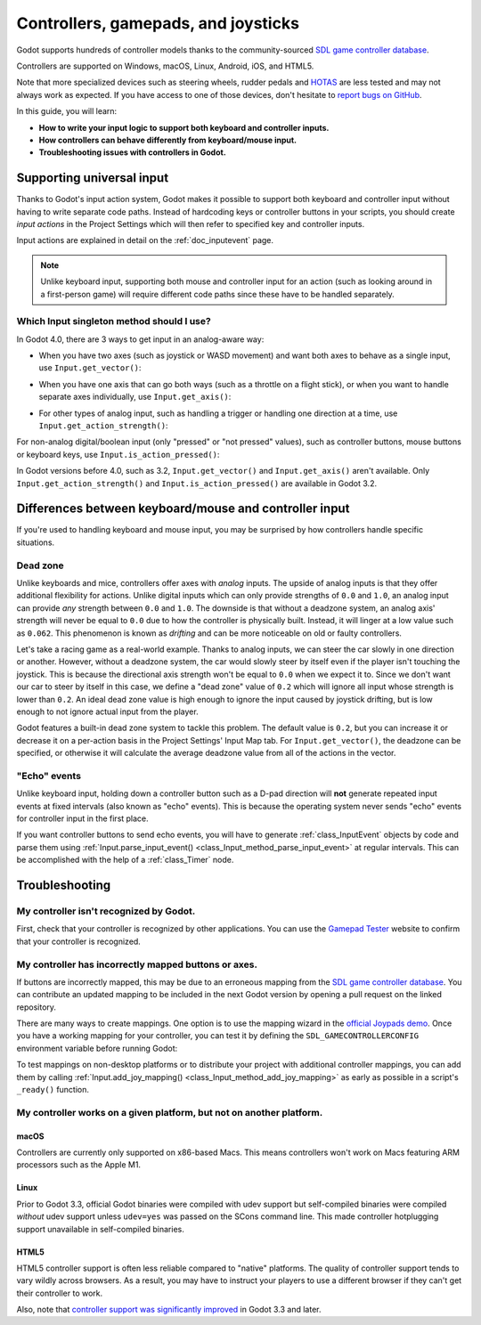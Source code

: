 .. _doc_controllers_gamepads_joysticks:

Controllers, gamepads, and joysticks
====================================

Godot supports hundreds of controller models thanks to the community-sourced
`SDL game controller database <https://github.com/gabomdq/SDL_GameControllerDB>`__.

Controllers are supported on Windows, macOS, Linux, Android, iOS, and HTML5.

Note that more specialized devices such as steering wheels, rudder pedals and
`HOTAS <https://en.wikipedia.org/wiki/HOTAS>`__ are less tested and may not
always work as expected. If you have access to one of those devices, don't hesitate to
`report bugs on GitHub <https://github.com/godotengine/godot/blob/master/CONTRIBUTING.md#reporting-bugs>`__.

In this guide, you will learn:

- **How to write your input logic to support both keyboard and controller inputs.**
- **How controllers can behave differently from keyboard/mouse input.**
- **Troubleshooting issues with controllers in Godot.**

Supporting universal input
--------------------------

Thanks to Godot's input action system, Godot makes it possible to support both
keyboard and controller input without having to write separate code paths.
Instead of hardcoding keys or controller buttons in your scripts, you should
create *input actions* in the Project Settings which will then refer to
specified key and controller inputs.

Input actions are explained in detail on the :ref:`doc_inputevent` page.

.. note::

    Unlike keyboard input, supporting both mouse and controller input for an
    action (such as looking around in a first-person game) will require
    different code paths since these have to be handled separately.

Which Input singleton method should I use?
^^^^^^^^^^^^^^^^^^^^^^^^^^^^^^^^^^^^^^^^^^

In Godot 4.0, there are 3 ways to get input in an analog-aware way:

- When you have two axes (such as joystick or WASD movement) and want both
  axes to behave as a single input, use ``Input.get_vector()``:

.. tabs::
 .. code-tab:: gdscript GDScript

    # `velocity` will be a Vector2 between `Vector2(-1.0, -1.0)` and `Vector2(1.0, 1.0)`.
    var velocity = Input.get_vector("move_left", "move_right", "move_forward", "move_back")

    # The line above is a shorter form of:
    var velocity = Vector2(Input.get_action_strength("move_right") - Input.get_action_strength("move_left"),
		Input.get_action_strength("move_back") - Input.get_action_strength("move_forward")).clamped(1)

 .. code-tab:: csharp

    // `velocity` will be a Vector2 between `Vector2(-1.0, -1.0)` and `Vector2(1.0, 1.0)`.
    Vector2 velocity = Input.GetVector("move_left", "move_right", "move_forward", "move_back");

    // The line above is a shorter form of:
    Vector2 velocity = new Vector2(Input.GetActionStrength("move_right") - Input.GetActionStrength("move_left"),
		Input.GetActionStrength("move_back") - Input.GetActionStrength("move_forward")).Clamped(1);

- When you have one axis that can go both ways (such as a throttle on a
  flight stick), or when you want to handle separate axes individually,
  use ``Input.get_axis()``:

.. tabs::
 .. code-tab:: gdscript GDScript

    # `walk` will be a floating-point number between `-1.0` and `1.0`.
    var walk = Input.get_axis("move_left", "move_right")

    # The line above is a shorter form of:
    var walk = Input.get_action_strength("move_right") - Input.get_action_strength("move_left")

 .. code-tab:: csharp

    // `walk` will be a floating-point number between `-1.0` and `1.0`.
    float walk = Input.GetAxis("move_left", "move_right");

    // The line above is a shorter form of:
    float walk = Input.GetActionStrength("move_right") - Input.GetActionStrength("move_left");

- For other types of analog input, such as handling a trigger or handling
  one direction at a time, use ``Input.get_action_strength()``:

.. tabs::
 .. code-tab:: gdscript GDScript

    # `strength` will be a floating-point number between `0.0` and `1.0`.
    var strength = Input.get_action_strength("accelerate")

 .. code-tab:: csharp

    // `strength` will be a floating-point number between `0.0` and `1.0`.
    float strength = Input.GetActionStrength("accelerate");

For non-analog digital/boolean input (only "pressed" or "not pressed" values),
such as controller buttons, mouse buttons or keyboard keys,
use ``Input.is_action_pressed()``:

.. tabs::
 .. code-tab:: gdscript GDScript

    # `jumping` will be a boolean with a value of `true` or `false`.
    var jumping = Input.is_action_pressed("jump")

.. tabs::
 .. code-tab:: csharp

    // `jumping` will be a boolean with a value of `true` or `false`.
    bool jumping = Input.IsActionPressed("jump");

In Godot versions before 4.0, such as 3.2, ``Input.get_vector()`` and
``Input.get_axis()`` aren't available. Only ``Input.get_action_strength()``
and ``Input.is_action_pressed()`` are available in Godot 3.2.

Differences between keyboard/mouse and controller input
-------------------------------------------------------

If you're used to handling keyboard and mouse input, you may be surprised by how
controllers handle specific situations.

Dead zone
^^^^^^^^^

Unlike keyboards and mice, controllers offer axes with *analog* inputs. The
upside of analog inputs is that they offer additional flexibility for actions.
Unlike digital inputs which can only provide strengths of ``0.0`` and ``1.0``,
an analog input can provide *any* strength between ``0.0`` and ``1.0``. The
downside is that without a deadzone system, an analog axis' strength will never
be equal to ``0.0`` due to how the controller is physically built. Instead, it
will linger at a low value such as ``0.062``. This phenomenon is known as
*drifting* and can be more noticeable on old or faulty controllers.

Let's take a racing game as a real-world example. Thanks to analog inputs, we
can steer the car slowly in one direction or another. However, without a
deadzone system, the car would slowly steer by itself even if the player isn't
touching the joystick. This is because the directional axis strength won't be
equal to ``0.0`` when we expect it to. Since we don't want our car to steer by
itself in this case, we define a "dead zone" value of ``0.2`` which will ignore
all input whose strength is lower than ``0.2``. An ideal dead zone value is high
enough to ignore the input caused by joystick drifting, but is low enough to not
ignore actual input from the player.

Godot features a built-in dead zone system to tackle this problem. The default
value is ``0.2``, but you can increase it or decrease it on a per-action basis
in the Project Settings' Input Map tab.
For ``Input.get_vector()``, the deadzone can be specified, or otherwise it
will calculate the average deadzone value from all of the actions in the vector.

"Echo" events
^^^^^^^^^^^^^

Unlike keyboard input, holding down a controller button such as a D-pad
direction will **not** generate repeated input events at fixed intervals (also
known as "echo" events). This is because the operating system never sends "echo"
events for controller input in the first place.

If you want controller buttons to send echo events, you will have to generate
:ref:`class_InputEvent` objects by code and parse them using
:ref:`Input.parse_input_event() <class_Input_method_parse_input_event>`
at regular intervals. This can be accomplished
with the help of a :ref:`class_Timer` node.

Troubleshooting
---------------

.. seealso::

    You can view a list of
    `known issues with controller support <https://github.com/godotengine/godot/issues?q=is%3Aopen+is%3Aissue+label%3Atopic%3Ainput+gamepad>`__
    on GitHub.

My controller isn't recognized by Godot.
^^^^^^^^^^^^^^^^^^^^^^^^^^^^^^^^^^^^^^^^

First, check that your controller is recognized by other applications. You can
use the `Gamepad Tester <https://gamepad-tester.com/>`__ website to confirm that
your controller is recognized.

My controller has incorrectly mapped buttons or axes.
^^^^^^^^^^^^^^^^^^^^^^^^^^^^^^^^^^^^^^^^^^^^^^^^^^^^^

If buttons are incorrectly mapped, this may be due to an erroneous mapping from
the `SDL game controller database <https://github.com/gabomdq/SDL_GameControllerDB>`__.
You can contribute an updated mapping to be included in the next Godot version
by opening a pull request on the linked repository.

There are many ways to create mappings. One option is to use the mapping wizard
in the `official Joypads demo <https://godotengine.org/asset-library/asset/140>`__.
Once you have a working mapping for your controller, you can test it by defining
the ``SDL_GAMECONTROLLERCONFIG`` environment variable before running Godot:

.. tabs::
 .. code-tab:: bash Linux/macOS

    export SDL_GAMECONTROLLERCONFIG="your:mapping:here"
    ./path/to/godot.x86_64

 .. code-tab:: bat Windows (cmd)

    set SDL_GAMECONTROLLERCONFIG=your:mapping:here
    path\to\godot.exe

 .. code-tab:: powershell Windows (powershell)

    $env:SDL_GAMECONTROLLERCONFIG="your:mapping:here"
    path\to\godot.exe

To test mappings on non-desktop platforms or to distribute your project with
additional controller mappings, you can add them by calling
:ref:`Input.add_joy_mapping() <class_Input_method_add_joy_mapping>`
as early as possible in a script's ``_ready()`` function.

My controller works on a given platform, but not on another platform.
^^^^^^^^^^^^^^^^^^^^^^^^^^^^^^^^^^^^^^^^^^^^^^^^^^^^^^^^^^^^^^^^^^^^^

macOS
~~~~~

Controllers are currently only supported on x86-based Macs. This means
controllers won't work on Macs featuring ARM processors such as the Apple M1.

Linux
~~~~~

Prior to Godot 3.3, official Godot binaries were compiled with udev support
but self-compiled binaries were compiled *without* udev support unless
``udev=yes`` was passed on the SCons command line. This made controller
hotplugging support unavailable in self-compiled binaries.

HTML5
~~~~~

HTML5 controller support is often less reliable compared to "native" platforms.
The quality of controller support tends to vary wildly across browsers. As a
result, you may have to instruct your players to use a different browser if they
can't get their controller to work.

Also, note that
`controller support was significantly improved <https://github.com/godotengine/godot/pull/45078>`__
in Godot 3.3 and later.
